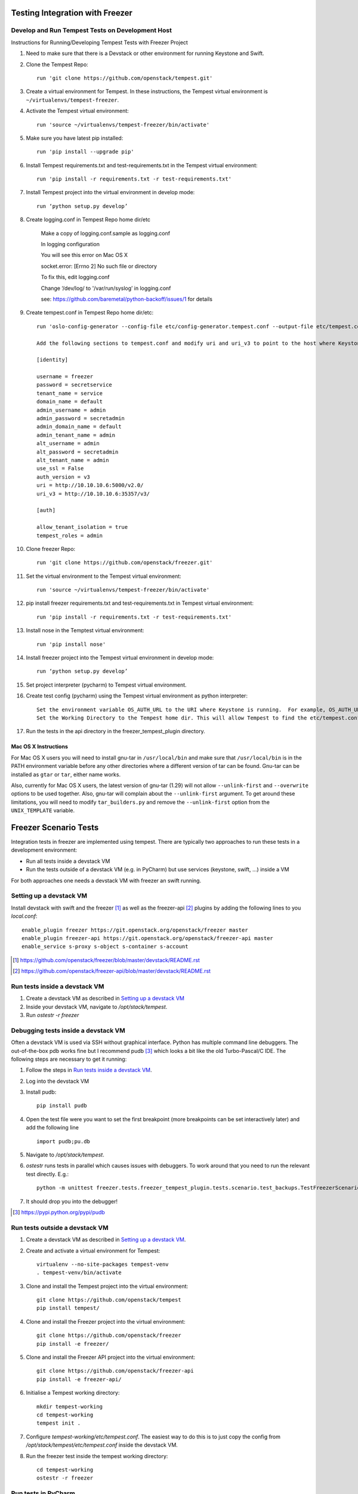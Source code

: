 Testing Integration with Freezer
--------------------------------

Develop and Run Tempest Tests on Development Host
=================================================
Instructions for Running/Developing Tempest Tests with Freezer Project

#. Need to make sure that there is a Devstack or other environment for running Keystone and Swift.

#. Clone the Tempest Repo::

    run 'git clone https://github.com/openstack/tempest.git'

#. Create a virtual environment for Tempest. In these instructions, the Tempest virtual environment is ``~/virtualenvs/tempest-freezer``.

#. Activate the Tempest virtual environment::

    run 'source ~/virtualenvs/tempest-freezer/bin/activate'

#. Make sure you have latest pip installed::

    run 'pip install --upgrade pip'

#. Install Tempest requirements.txt and test-requirements.txt in the Tempest virtual environment::

    run 'pip install -r requirements.txt -r test-requirements.txt'

#. Install Tempest project into the virtual environment in develop mode::

    run ‘python setup.py develop’

#. Create logging.conf in Tempest Repo home dir/etc

    Make a copy of logging.conf.sample as logging.conf

    In logging configuration

    You will see this error on Mac OS X

    socket.error: [Errno 2] No such file or directory

    To fix this, edit logging.conf

    Change ‘/dev/log/ to '/var/run/syslog’ in logging.conf

    see: https://github.com/baremetal/python-backoff/issues/1 for details

#. Create tempest.conf in Tempest Repo home dir/etc::

    run 'oslo-config-generator --config-file etc/config-generator.tempest.conf --output-file etc/tempest.conf'

    Add the following sections to tempest.conf and modify uri and uri_v3 to point to the host where Keystone is running::

    [identity]

    username = freezer
    password = secretservice
    tenant_name = service
    domain_name = default
    admin_username = admin
    admin_password = secretadmin
    admin_domain_name = default
    admin_tenant_name = admin
    alt_username = admin
    alt_password = secretadmin
    alt_tenant_name = admin
    use_ssl = False
    auth_version = v3
    uri = http://10.10.10.6:5000/v2.0/
    uri_v3 = http://10.10.10.6:35357/v3/

    [auth]

    allow_tenant_isolation = true
    tempest_roles = admin


#. Clone freezer Repo::

    run 'git clone https://github.com/openstack/freezer.git'

#. Set the virtual environment to the Tempest virtual environment::

    run 'source ~/virtualenvs/tempest-freezer/bin/activate'

#. pip install freezer requirements.txt and test-requirements.txt in Tempest virtual environment::

    run 'pip install -r requirements.txt -r test-requirements.txt'

#. Install nose in the Temptest virtual environment::

    run 'pip install nose'

#. Install freezer project into the Tempest virtual environment in develop mode::

    run ‘python setup.py develop’

#. Set project interpreter (pycharm) to Tempest virtual environment.

#. Create test config (pycharm) using the Tempest virtual environment as python interpreter::

    Set the environment variable OS_AUTH_URL to the URI where Keystone is running.  For example, OS_AUTH_URL=http://10.10.10.6:5000/v2.0.
    Set the Working Directory to the Tempest home dir. This will allow Tempest to find the etc/tempest.conf file.

#. Run the tests in the api directory in the freezer_tempest_plugin directory.


Mac OS X Instructions
:::::::::::::::::::::

For Mac OS X users you will need to install gnu-tar in ``/usr/local/bin`` and make sure that ``/usr/local/bin`` is in the PATH environment variable before any other directories where a different version of tar can be found. Gnu-tar can be installed as ``gtar`` or ``tar``, either name works.

Also, currently for Mac OS X users, the latest version of gnu-tar (1.29) will not allow ``--unlink-first`` and ``--overwrite`` options to be used together. Also, gnu-tar will complain about the ``--unlink-first`` argument. To get around these limitations, you will need to modify ``tar_builders.py`` and remove the ``--unlink-first`` option from the ``UNIX_TEMPLATE`` variable.


Freezer Scenario Tests
----------------------

Integration tests in freezer are implemented using tempest. There are typically two approaches to run these tests in a development environment:

* Run all tests inside a devstack VM
* Run the tests outside of a devstack VM (e.g. in PyCharm) but use services (keystone, swift, ...) inside a VM

For both approaches one needs a devstack VM with freezer an swift running.

Setting up a devstack VM
========================

Install devstack with swift and the freezer [1]_ as well as the freezer-api [2]_ plugins by adding the following lines to you `local.conf`:

::

    enable_plugin freezer https://git.openstack.org/openstack/freezer master
    enable_plugin freezer-api https://git.openstack.org/openstack/freezer-api master
    enable_service s-proxy s-object s-container s-account

.. [1] https://github.com/openstack/freezer/blob/master/devstack/README.rst
.. [2] https://github.com/openstack/freezer-api/blob/master/devstack/README.rst

Run tests inside a devstack VM
==============================

#. Create a devstack VM as described in `Setting up a devstack VM`_

#. Inside your devstack VM, navigate to `/opt/stack/tempest`.

#. Run `ostestr -r freezer`

Debugging tests inside a devstack VM
====================================

Often a devstack VM is used via SSH without graphical interface. Python has multiple command line debuggers. The out-of-the-box pdb works fine but I recommend pudb [3]_ which looks a bit like the old Turbo-Pascal/C IDE. The following steps are necessary to get it running:

#. Follow the steps in `Run tests inside a devstack VM`_.

#. Log into the devstack VM

#. Install pudb:

   ::

     pip install pudb

#. Open the test file were you want to set the first breakpoint (more breakpoints can be set interactively later) and add the following line

   ::

     import pudb;pu.db

#. Navigate to `/opt/stack/tempest`.

#. `ostestr` runs tests in parallel which causes issues with debuggers. To work around that you need to run the relevant test directly. E.g.:

   ::

     python -m unittest freezer.tests.freezer_tempest_plugin.tests.scenario.test_backups.TestFreezerScenario

#. It should drop you into the debugger!

.. [3] https://pypi.python.org/pypi/pudb

Run tests outside a devstack VM
===============================

#. Create a devstack VM as described in `Setting up a devstack VM`_.

#. Create and activate a virtual environment for Tempest:
   ::

      virtualenv --no-site-packages tempest-venv
      . tempest-venv/bin/activate

#. Clone and install the Tempest project into the virtual environment:
   ::

     git clone https://github.com/openstack/tempest
     pip install tempest/

#. Clone and install the Freezer project into the virtual environment:
   ::

     git clone https://github.com/openstack/freezer
     pip install -e freezer/

#. Clone and install the Freezer API project into the virtual environment:
   ::

     git clone https://github.com/openstack/freezer-api
     pip install -e freezer-api/

#. Initialise a Tempest working directory:
   ::

     mkdir tempest-working
     cd tempest-working
     tempest init .

#. Configure `tempest-working/etc/tempest.conf`. The easiest way to do this is to just copy the config from `/opt/stack/tempest/etc/tempest.conf` inside the devstack VM.

#. Run the freezer test inside the tempest working directory:
   ::

     cd tempest-working
     ostestr -r freezer

Run tests in PyCharm
====================

#. Set up the test environment as described in `Run tests outside a devstack VM`_.

#. Start PyCharm and open a new project pointing to the cloned freezer directory.

#. Click `File > Settings > Project: freezer > Project Interpreter`.

#. Click the gear-wheel icon next to `Project Interpreter` and choose `Add Local`.

#. Navigate to your virtual environment and select the Python interpreter under `bin/python` and confirm with `OK`

#. In the left pane, navigate to one of the test scripts in `freezer/tests/freezer_tempest_plugin/tests/[api or scenario]/*.py`.

#. Right-click the file and choose `Run 'Unittests in [..]'`

#. This test run will most likely fail because it is started from the wrong directory. To fix this, open the dropdown box next to the run button in the top-right corner. Choose `Edit Configurations ..`

#. Point `Working directory:` to your tempest working directory.

#. Run the test again, this time it should work!

Troubleshooting
===============

If tests fail these are good places to check:

* freezer-api log: `/var/log/apache2/freezer-api.log`
* freezer-agent log: `$HOME/.freezer/freezer.log`
